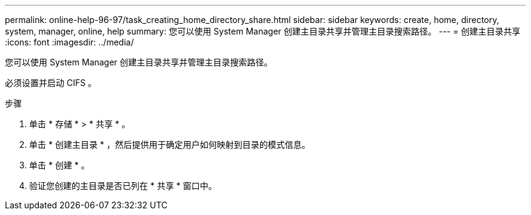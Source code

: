 ---
permalink: online-help-96-97/task_creating_home_directory_share.html 
sidebar: sidebar 
keywords: create, home, directory, system, manager, online, help 
summary: 您可以使用 System Manager 创建主目录共享并管理主目录搜索路径。 
---
= 创建主目录共享
:icons: font
:imagesdir: ../media/


[role="lead"]
您可以使用 System Manager 创建主目录共享并管理主目录搜索路径。

必须设置并启动 CIFS 。

.步骤
. 单击 * 存储 * > * 共享 * 。
. 单击 * 创建主目录 * ，然后提供用于确定用户如何映射到目录的模式信息。
. 单击 * 创建 * 。
. 验证您创建的主目录是否已列在 * 共享 * 窗口中。

